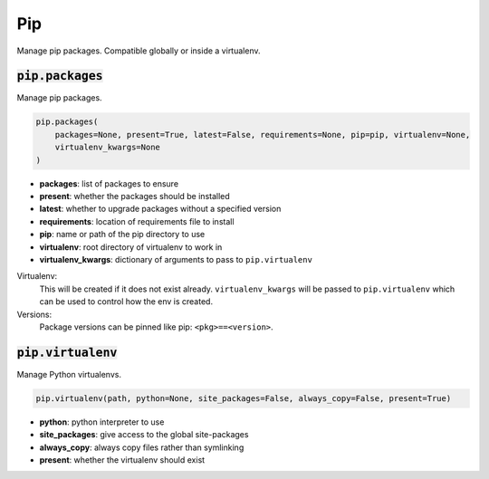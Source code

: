 Pip
---


Manage pip packages. Compatible globally or inside a virtualenv.

:code:`pip.packages`
~~~~~~~~~~~~~~~~~~~~

Manage pip packages.

.. code:: python

    pip.packages(
        packages=None, present=True, latest=False, requirements=None, pip=pip, virtualenv=None,
        virtualenv_kwargs=None
    )

+ **packages**: list of packages to ensure
+ **present**: whether the packages should be installed
+ **latest**: whether to upgrade packages without a specified version
+ **requirements**: location of requirements file to install
+ **pip**: name or path of the pip directory to use
+ **virtualenv**: root directory of virtualenv to work in
+ **virtualenv_kwargs**: dictionary of arguments to pass to ``pip.virtualenv``

Virtualenv:
    This will be created if it does not exist already. ``virtualenv_kwargs``
    will be passed to ``pip.virtualenv`` which can be used to control how
    the env is created.

Versions:
    Package versions can be pinned like pip: ``<pkg>==<version>``.


:code:`pip.virtualenv`
~~~~~~~~~~~~~~~~~~~~~~

Manage Python virtualenvs.

.. code:: python

    pip.virtualenv(path, python=None, site_packages=False, always_copy=False, present=True)

+ **python**: python interpreter to use
+ **site_packages**: give access to the global site-packages
+ **always_copy**: always copy files rather than symlinking
+ **present**: whether the virtualenv should exist

